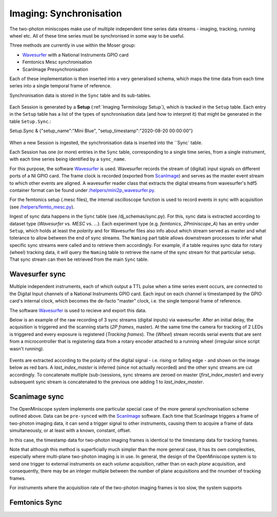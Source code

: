 .. _Imaging Sync:

======================================
Imaging: Synchronisation
======================================

The two-photon miniscopes make use of multiple independent time series data streams - imaging, tracking, running wheel etc. All of these time series must be synchronised in some way to be useful.

Three methods are currently in use within the Moser group:

* `Wavesurfer <http://wavesurfer.janelia.org/>`_ with a National Instruments GPIO card
* Femtonics Mesc synchronisation
* ScanImage Presynchronisation

Each of these implementation is then inserted into a very generalised schema, which maps the time data from each time series into a single temporal frame of reference.

Synchronisation data is stored in the ``Sync`` table and its sub-tables. 

.. figure:: /_static/imaging/sync/sync_tables.PNG
   :alt: Synchronisation section of the imaging schema

Each Session is generated by a **Setup** (:ref:`Imaging Terminology Setup`), which is tracked in the ``Setup`` table. Each entry in the ``Setup`` table has a list of the types of synchronisation data (and how to interpret it) that might be generated in the table ``Setup.Sync``.::

Setup.Sync & {"setup_name":"Mini Blue", "setup_timestamp":"2020-08-20 00:00:00"}

.. figure:: /_static/imaging/sync/setup-sync-table.png
   :alt: Contents of the ``Setup.Sync`` table


When a new Session is ingested, the synchronisation data is inserted into the ``Sync` table. 
   
Each Session has one (or more) entries in the ``Sync`` table, corresponding to a single time series, from a single instrument, with each time series being identified by a ``sync_name``.



For this purpose, the software `Wavesurfer <http://wavesurfer.janelia.org/>`_ is used. Wavesurfer records the stream of (digital) input signals on different ports of a NI GPIO card. The frame clock is recorded (exported from `ScanImage <http://scanimage.vidriotechnologies.com/display/SIH/ScanImage+Home>`_) and serves as the master event stream to which other events are aligned. A wavesurfer reader class that extracts the digital streams from wavesurfer's hdf5 container format can be found under `/helpers/mini2p_wavesurfer.py <https://github.com/kavli-ntnu/dj-moser-imaging/blob/master/helpers/mini2p_wavesurfer.py>`_. 

For the femtonics setup (.mesc files), the internal oscilloscope function is used to record events in sync with acquisition (see `/helpers/femto_mesc.py <https://github.com/kavli-ntnu/dj-moser-imaging/blob/master/helpers/femto_mesc.py>`_).

Ingest of sync data happens in the ``Sync`` table (see /dj_schemas/sync.py). For this, sync data is extracted according to dataset type (*Wavesurfer* vs. *MESC* vs. ...). Each experiment type (e.g. *femtonics*, *2Pminiscope_A*) has an entry under ``Setup``, which holds at least the *polarity* and for Wavesurfer files also info about which stream served as master and what tolerance to allow between the end of sync streams. The ``Naming`` part table allows downstream processes to infer what specific sync streams were called and to retrieve them accordingly. For example, if a table requires sync data for rotary (wheel) tracking data, it will query the ``Naming`` table to retrieve the name of the sync stream for that particular setup. That sync stream can then be retrieved from the main ``Sync`` table. 


Wavesurfer sync
----------------------

Multiple independent instruments, each of which output a TTL pulse when a time series event occurs, are connected to the Digital Input channels of a National Instruments GPIO card. Each input on each channel is timestamped by the GPIO card's internal clock, which becomes the de-facto "master" clock, i.e. the single temporal frame of reference. 

The software `Wavesurfer <http://wavesurfer.janelia.org/>`_ is used to recieve and export this data. 

Below is an example of the raw recording of 3 sync streams (digital inputs) via wavesurfer. After an initial delay, the acquisition is triggered and the scanning starts (*2P frames*, master). At the same time the camera for tracking of 2 LEDs is triggered and every exposure is registered (*Tracking frames*). The (*Wheel*) stream records serial events that are sent from a microcontroller that is registering data from a rotary encoder attached to a running wheel (irregular since script wasn't running). 

.. figure:: /_static/imaging/sync/wavesurfer_sync_example.png
   :alt: Synchronisation of parallel data streams

Events are extracted according to the polarity of the digital signal - i.e. rising or falling edge - and shown on the image below as red bars. A *last_index_master* is inferred (since not actually recorded) and the other sync streams are cut accordingly. To concatenate multiple (sub-)sessions, sync streams are zeroed on master (*first_index_master*)  and every subsequent sync stream is concatenated to the previous one adding 1 to *last_index_master*.

.. figure:: /_static/imaging/sync/wavesurfer_sync-01.jpg
   :alt: Synchronisation of parallel data streams


Scanimage sync
---------------------

The OpenMiniscope system implements one particular special case of the more general synchronisation scheme outlined above. Data can be ``pre-synced`` with the `ScanImage <http://scanimage.vidriotechnologies.com/display/SIH/ScanImage+Home>`_ software. Each time that ScanImage triggers a frame of two-photon imaging data, it can send a trigger signal to other instruments, causing them to acquire a frame of data simultaneously, or at least with a known, constant, offset. 

In this case, the timestamp data for two-photon imaging frames is identical to the timestamp data for tracking frames.

Note that although this method is superficially much simpler than the more general case, it has its own complexities, especially where multi-plane two-photon imaging is in use. In general, the design of the OpenMiniscope system is to send one trigger to external instruments on each *volume* acquisition, rather than on each *plane* acquisition, and consequently, there may be an integer multiple between the number of plane acquisitions and the nnumber of tracking frames. 

For instruments where the acquisition rate of the two-photon imaging frames is too slow, the system supports 


Femtonics Sync
---------------